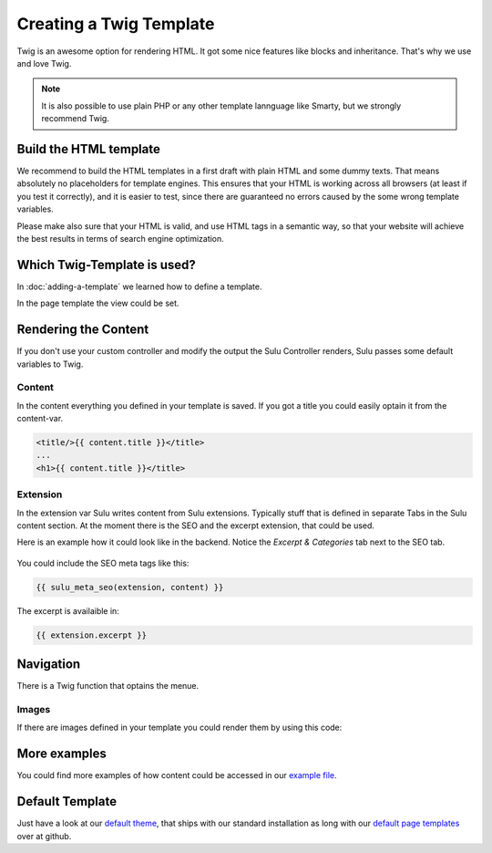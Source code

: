 Creating a Twig Template
========================

Twig is an awesome option for rendering HTML. It got some nice features like
blocks and inheritance. That's why we use and love Twig.

.. note::
	It is also possible to use plain PHP or any other template lannguage like Smarty,
	but we strongly recommend Twig.


Build the HTML template
-----------------------

We recommend to build the HTML templates in a first draft with plain HTML and
some dummy texts. That means absolutely no placeholders for template engines.
This ensures that your HTML is working across all browsers (at least if you
test it correctly), and it is easier to test, since there are guaranteed no
errors caused by the some wrong template variables.

Please make also sure that your HTML is valid, and use HTML tags in a semantic
way, so that your website will achieve the best results in terms of search
engine optimization.


Which Twig-Template is used?
----------------------------

In :doc:`adding-a-template` we learned how to define a template.

.. code-block:: xml
	:linenos:

	<?xml version="1.0" ?>
	<template xmlns="http://schemas.sulu.io/template/template"
    		xmlns:xsi="http://www.w3.org/2001/XMLSchema-instance"
    		xsi:schemaLocation="http://schemas.sulu.io/template/template http://schemas.sulu.io/template/template-1.0.xsd">

		<key>default</key>

		<view>ClientWebsiteBundle:templates:default</view>
		<controller>SuluWebsiteBundle:Default:index</controller>
		...
	</template>


In the page template the view could be set.


Rendering the Content
---------------------

If you don't use your custom controller and modify the output the Sulu
Controller renders, Sulu passes some default variables to Twig.


Content
^^^^^^^

In the content everything you defined in your template is saved.
If you got a title you could easily optain it from the content-var.

.. code-block:: html

	<title/>{{ content.title }}</title>
	...
	<h1>{{ content.title }}</title>


Extension
^^^^^^^^^

In the extension var Sulu writes content from Sulu extensions. Typically stuff
that is defined in separate Tabs in the Sulu content section.
At the moment there is the SEO and the excerpt extension, that could be used.

Here is an example how it could look like in the backend. Notice the `Excerpt &
Categories` tab next to the SEO tab.

.. figure:: ../../img/admin-extension-seo.png
	:align: center

You could include the SEO meta tags like this:

.. code-block:: html

	{{ sulu_meta_seo(extension, content) }}

The excerpt is availaible in:

.. code-block:: html

	{{ extension.excerpt }}


Navigation
----------

There is a Twig function that optains the menue.

.. code-block:: html
	:linenos:

	<ul>
		{% for item in sulu_navigation_root_tree('main') %}
		<li>
			<a href="{{ sulu_content_path(item.url) }}" title="{{ item.title }}">{{ item.title }}</a>
		</li>
		{% endfor %}
	</ul>


Images
^^^^^^

If there are images defined in your template you could render them by using this code:

.. code-block:: html
	:linenos:

	{% for image in content.images %}
	<div>
		<img src="{{ image.thumbnails['200x100'] }}" alt="{{ image.name }}"/>
		<p>{{ image.title }}</p>
	</div>
	{% endfor %}


More examples
-------------

You could find more examples of how content could be accessed in our `example file`_.


Default Template
----------------

Just have a look at our `default theme`_, that ships with our standard installation as long with our
`default page templates`_ over at github.


.. _default theme: https://github.com/sulu-io/sulu-standard/tree/develop/src/Client/Bundle/WebsiteBundle/Resources/themes/default
.. _default page templates: https://github.com/sulu-io/sulu-standard/tree/develop/app/Resources/pages
.. _example file: https://github.com/sulu-io/sulu-standard/blob/develop/src/Client/Bundle/WebsiteBundle/Resources/themes/default/templates/example.html.twig